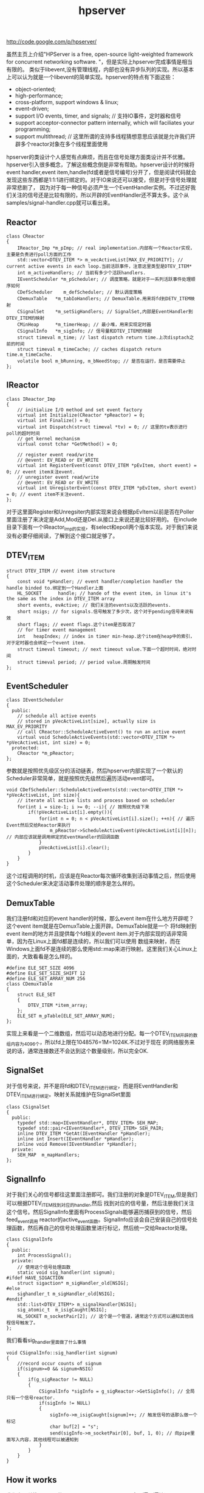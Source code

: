 #+title: hpserver
http://code.google.com/p/hpserver/

虽然主页上介绍"HPServer is a free, open-source light-weighted framework for concurrent networking software. "，但是实际上hpserver完成事情是相当有限的。
类似于libevent,没有管理线程，内部也没有异步队列的实现。所以基本上可以认为就是一个libevent的简单实现。hpserver的特点有下面这些：
   - object-oriented;
   - high-performance;
   - cross-platform, support windows & linux;
   - event-driven;
   - support I/O events, timer, and signals;  // 支持IO事件，定时器和信号
   - support acceptor-connector pattern internally, which will faciliates your programming;
   - support multithread; // 这里所谓的支持多线程猜想意思应该就是允许我们开辟多个reactor对象在多个线程里面使用
hpserver的类设计个人感觉有点麻烦，而且在信号处理方面类设计并不优雅。hpserver引入很多概念，了解这些概念倒是非常有帮助。hpserver设计的时候将
event handler,event item,handle(fd或者是信号编号)分开了，但是阅读代码就会发现这些东西都是1:1:1进行绑定的。对于IO来说还可以接受，但是对于信号处理就非常悲剧了，
因为对于每一种信号必须产生一个EventHandler实例。不过还好我们关注的信号还是比较有限的，所以开辟的EventHandler还不算太多。这个从samples/signal-handler.cpp就可以看出来。

** Reactor
#+BEGIN_SRC C++
class CReactor
{
    IReactor_Imp *m_pImp; // real implementation.内部有一个Reactor实现，主要是负责进行poll方面的工作
    std::vector<DTEV_ITEM *> m_vecActiveList[MAX_EV_PRIORITY]; // current active events in each loop.当前活跃事件，注意这里类型是DTEV_ITEM*
    int m_activeHandlers; // 当前有多少个活跃handlers.
    IEventScheduler *m_pScheduler; // 调度策略，就是对于一系列活跃事件处理顺序如何
    CDefScheduler    m_defScheduler; // 默认调度策略
    CDemuxTable   *m_tabIoHandlers; // DemuxTable.用来将fd到DETV_ITEM映射
    CSignalSet    *m_setSigHandlers; // SignalSet,内部是EventHandler到DTEV_ITEM的映射
    CMinHeap      *m_timerHeap; // 最小堆，用来实现定时器
    CSignalInfo   *m_sigInfo; // 信号量和DTEV_ITEM的映射
    struct timeval m_time; // last dispatch return time.上次disptach之前的时间
    struct timeval m_timeCache; // caches dispatch return time.m_timeCache.
    volatile bool m_bRunning, m_bNeedStop; // 是否在运行，是否需要停止
};
#+END_SRC

** IReactor
#+BEGIN_SRC C++
class IReactor_Imp
{
    // initialize I/O method and set event factory
    virtual int Initialize(CReactor *pReactor) = 0;
    virtual int Finalize() = 0;
    virtual int Dispatch(struct timeval *tv) = 0; // 这里的tv表示进行poll的超时时间
    // get kernel mechanism
    virtual const tchar *GetMethod() = 0;

    // register event read/write
    // @event: EV_READ or EV_WRITE
    virtual int RegisterEvent(const DTEV_ITEM *pEvItem, short event) = 0; // event item关注event.
    // unregister event read/write
    // @event: EV_READ or EV_WRITE
    virtual int UnregisterEvent(const DTEV_ITEM *pEvItem, short event) = 0; // event item不关注event.
};
#+END_SRC
对于这里面Register和Unregsiter内部实现来说会根据pEvItem以前是否在Poller里面注册了来决定是Add,Mod还是Del.从接口上来说还是比较好用的。
在include目录下面有一个IReactor_Imp的实现，有select和epoll两个版本实现。对于我们来说没有必要仔细阅读，了解到这个接口就足够了。

** DTEV_ITEM
#+BEGIN_SRC C++
struct DTEV_ITEM // event item structure
{
    const void *pHandler; // event handler/completion handler the handle binded to.绑定到一个Handler上面
    HL_SOCKET      handle; // hande of the event item, in linux it's the same as the index in DTEV_ITEM array
    short events, evActive; // 我们关注的events以及活跃的events.
    short nsigs; // for signals.信号触发了多少次，这个对于pending信号来说有效
    short flags; // event flags.这个item是否取消了
    // for timer event management
    int   heapIndex; // index in timer min-heap.这个item在heap中的索引，对于定时器也会绑定一个event item.
    struct timeval timeout; // next timeout value.下面一个超时时间，绝对时间
    struct timeval period; // period value.周期触发时间
};
#+END_SRC

** EventScheduler
#+BEGIN_SRC C++
class IEventScheduler
{
  public:
    // schedule all active events
    // stored in pVecActiveList[size], actually size is MAX_EV_PRIORITY
    // call CReactor::ScheduleActiveEvent() to run an active event
    virtual void ScheduleActiveEvents(std::vector<DTEV_ITEM *> *pVecActiveList, int size) = 0;
  protected:
    CReactor *m_pReactor;
};
#+END_SRC
参数就是按照优先级区分的活动链表，然后hpserver内部实现了一个默认的Scheduler非常简单，就是按照优先级然后遍历活动event即可。
#+BEGIN_SRC C++
void CDefScheduler::ScheduleActiveEvents(std::vector<DTEV_ITEM *> *pVecActiveList, int size){
    // iterate all active lists and process based on scheduler
    for(int i = size-1; i >= 0; --i){ // 按照优先级下来
        if(!pVecActiveList[i].empty()){
            for(int n = 0; n < pVecActiveList[i].size(); ++n){ // 遍历Event然后交给Reactor来执行
                m_pReactor->ScheduleActiveEvent(pVecActiveList[i][n]); // 内部应该就是调用绑定的EventHandler的回调函数
            }
            pVecActiveList[i].clear();
        }
    }
}
#+END_SRC
这个过程调用的时机，应该是在Reactor每次循环收集到活动事情之后，然后使用这个Scheduler来决定活动事件处理的顺序是怎么样的。

** DemuxTable
我们注册fd和对应的event handler的时候，那么event item在什么地方开辟呢？这个event item就是在DemuxTable上面开辟。DemuxTable就是一个
将fd映射到event item的地方并且提供每个fd相关的event item.对于内部实现的话非常简单，因为在Linux上面fd都是连续的，所以我们可以使用
数组来映射，而在Windows上面fd不是连续的那么使用std::map来进行映射。这里我们关心Linux上面的，大致看看是怎么样的。
#+BEGIN_SRC C++
#define ELE_SET_SIZE 4096
#define ELE_SET_SIZE_SHIFT 12
#define ELE_SET_ARRAY_NUM 256
class CDemuxTable
{
    struct ELE_SET
    {
        DTEV_ITEM *item_array;
    };
    ELE_SET m_pTable[ELE_SET_ARRAY_NUM];
};
#+END_SRC
实现上来看是一个二维数组，然后可以动态地进行分配。每一个DTEV_ITEM开辟的数组内容为4096个，所以fd上限在1048576=1M=1024K.不过对于现在
的网络服务来说的话，通常连接数还不会达到这个数量级别，所以完全OK.

** SignalSet
对于信号来说，并不是将fd和DTEV_ITEM进行绑定，而是将EventHandler和DTEV_ITEM进行绑定。映射关系就维护在SignalSet里面
#+BEGIN_SRC C++
class CSignalSet
{
  public:
    typedef std::map<IEventHandler*, DTEV_ITEM> SEH_MAP;
    typedef std::pair<IEventHandler*, DTEV_ITEM> SEH_PAIR;
    inline DTEV_ITEM *GetAt(IEventHandler *pHandler);
    inline int Insert(IEventHandler *pHandler);
    inline void Remove(IEventHandler *pHandler);
  private:
    SEH_MAP  m_mapHandlers;
};
#+END_SRC

** SignalInfo
对于我们关心的信号都往这里面注册即可。我们注册的对象是DTEV_ITEM,但是我们可以根据DTEV_ITEM找到对应的handler,然后
找到对应的信号量，然后注册我们关注这个信号。然后SignalInfo里面有ProcessSignals能够遍历捕获到的信号，然后feed_event调用
reactor的active_event函数。SignalInfo应该会自己安装自己的信号处理函数，然后再自己的信号处理函数里进行标记，然后统一交给Reactor处理。
#+BEGIN_SRC C++
class CSignalInfo
{
  public:
    int ProcessSignal();
  private:
    // 使用这个信号处理函数
    static void sig_handler(int signum);
#ifdef HAVE_SIGACTION
    struct sigaction* m_sigHandler_old[NSIG];
#else
    sighandler_t m_sigHandler_old[NSIG];
#endif
    std::list<DTEV_ITEM*> m_signalHandler[NSIG];
    sig_atomic_t  m_isigCaught[NSIG];
    HL_SOCKET m_socketPair[2]; // 这个是一个管道，通常这个方式可以通知其他线程信号触发了。
};
#+END_SRC
我们看看sig_handler里面做了什么事情
#+BEGIN_SRC C++
void CSignalInfo::sig_handler(int signum)
{
    //record occur counts of signum
    if(signum>=0 && signum<NSIG)
    {
        if(g_sigReactor != NULL)
        {
            CSignalInfo *sigInfo = g_sigReactor->GetSigInfo(); // 全局只有一个信号reactor.
            if(sigInfo != NULL)
            {
                sigInfo->m_isigCaught[signum]++; // 触发信号的话那么做一个标记
                char buf[2] = "s";
                send(sigInfo->m_socketPair[0], buf, 1, 0); // 向pipe里面写入内容，其他线程可以被通知到
            }
        }
    }
}
#+END_SRC

** How it works
我们主要关注Reactor的RunForever.RunForever里面会一遍一遍地调用EventLoopOnce这个过程，每次调用的时候都会检查是否需要退出。
在EventLoopOnce里面会根据定时器最小堆计算出到下一个定时器触发需要等待多长时间tv,然后调用Poller的Dispatch(tv)方法。
在Dispatch方法里面会使用epoll等待io并且等待tv时间，然后调用SignalInfo::ProcessSignals处理信号，然后调用Reactor::ExpireTimerEvents来处理超时事件，
然后调用ActiveEvent将所有可读可写事件加入m_vecActiveList里面来，然后调用scheduler进行调度。对于ScheduleActiveEvent这个函数，
无非就是分析每个event item是否取消，如果没有取消的话那么调用绑定的handler对应的回调函数。整个过程就是这样的。
